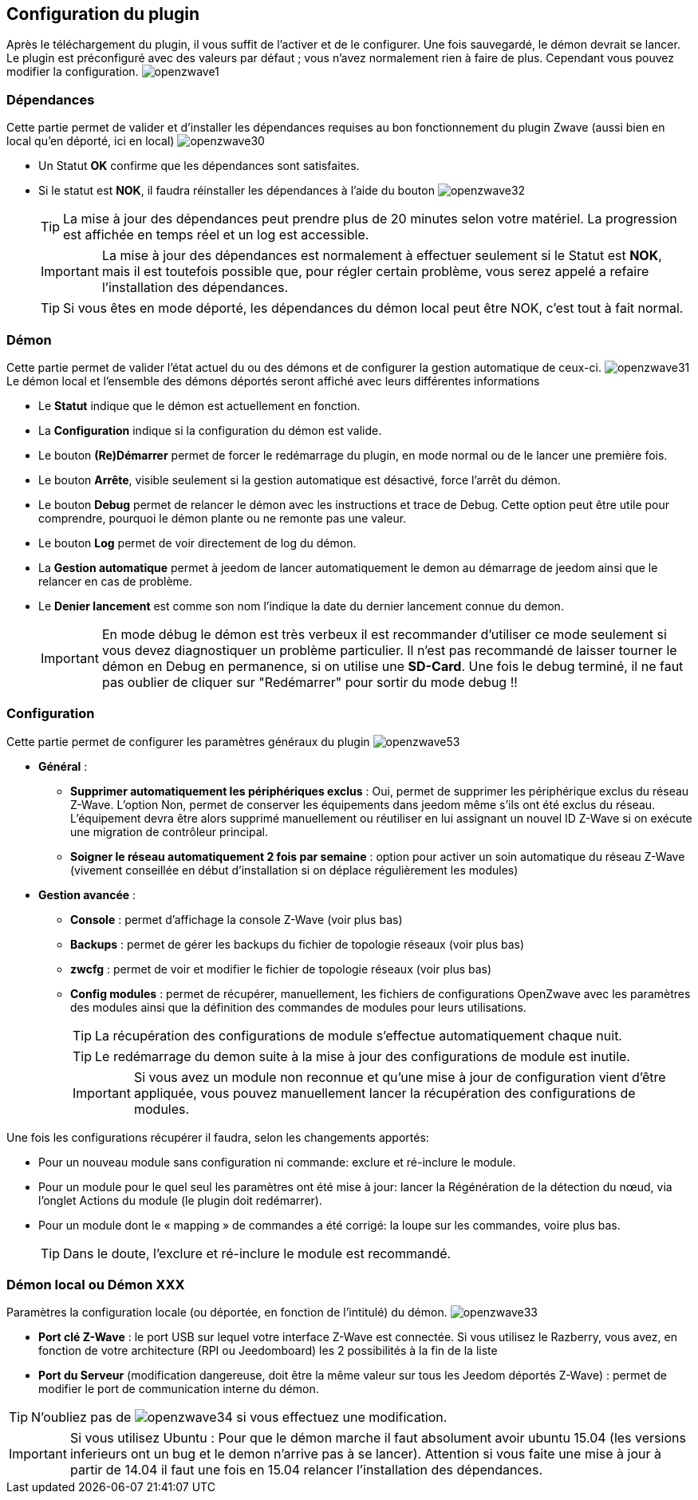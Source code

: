 == Configuration du plugin

Après le téléchargement du plugin, il vous suffit de l'activer et de le configurer.
Une fois sauvegardé, le démon devrait se lancer.
Le plugin est préconfiguré avec des valeurs par défaut ; vous n'avez normalement rien à faire de plus.
Cependant vous pouvez modifier la configuration.
image:../images/openzwave1.png[]


=== Dépendances
Cette partie permet de valider et d'installer les dépendances requises au bon fonctionnement du plugin Zwave  (aussi bien en local qu'en déporté, ici en local)
image:../images/openzwave30.png[]

** Un Statut *OK* confirme que les dépendances sont satisfaites.
** Si le statut est *NOK*, il faudra réinstaller les dépendances à l'aide du bouton
image:../images/openzwave32.png[]
[TIP]
La mise à jour des dépendances peut prendre plus de 20 minutes selon votre matériel. La progression est affichée en temps réel et un log est accessible.
[IMPORTANT]
La mise à jour des dépendances est normalement à effectuer seulement si le Statut est *NOK*, mais il est toutefois possible que, pour régler certain problème, vous serez appelé a refaire l'installation des dépendances.
[TIP]
Si vous êtes en mode déporté, les dépendances du démon local peut être NOK, c'est tout à fait normal.


=== Démon
Cette partie permet de valider l'état actuel du ou des démons et de configurer la gestion automatique de ceux-ci.
image:../images/openzwave31.png[]
Le démon local et l'ensemble des démons déportés seront affiché avec leurs différentes informations

** Le *Statut* indique que le démon est actuellement en fonction.
** La *Configuration* indique si la configuration du démon est valide.
** Le bouton *(Re)Démarrer* permet de forcer le redémarrage du plugin, en mode normal ou de le lancer une première fois.
** Le bouton *Arrête*, visible seulement si la gestion automatique est désactivé, force l'arrêt du démon.
** Le bouton *Debug* permet de relancer le démon avec les instructions et trace de Debug. Cette option peut être utile pour comprendre, pourquoi le démon plante ou ne remonte pas une valeur.
** Le bouton *Log* permet de voir directement de log du démon.
** La *Gestion automatique* permet à jeedom de lancer automatiquement le demon au démarrage de jeedom ainsi que le relancer en cas de problème.
** Le *Denier lancement* est comme son nom l'indique la date du dernier lancement connue du demon.
[IMPORTANT]
En mode débug le démon est très verbeux il est recommander d'utiliser ce mode seulement si vous devez diagnostiquer un problème particulier.
Il n’est pas recommandé de laisser tourner le démon en Debug en permanence, si on utilise une *SD-Card*. Une fois le debug terminé, il ne faut pas oublier de cliquer sur "Redémarrer" pour sortir du mode debug !!



=== Configuration
Cette partie permet de configurer les paramètres généraux du plugin
image:../images/openzwave53.png[]

* *Général* :
** *Supprimer automatiquement les périphériques exclus* : Oui, permet de supprimer les périphérique exclus du réseau  Z-Wave. L’option Non, permet de conserver les équipements dans jeedom même s’ils ont été exclus du réseau. L’équipement devra être alors supprimé manuellement ou réutiliser en lui assignant un nouvel ID Z-Wave si on exécute une migration de contrôleur principal.
** *Soigner le réseau automatiquement 2 fois par semaine* : option pour activer un soin automatique du réseau  Z-Wave (vivement conseillée en début d'installation si on déplace régulièrement les modules)
* *Gestion avancée* :
** *Console* : permet d'affichage la console  Z-Wave (voir plus bas)
** *Backups* : permet de gérer les backups du fichier de topologie réseaux (voir plus bas)
** *zwcfg* : permet de voir et modifier le fichier de topologie réseaux (voir plus bas)
** *Config modules* : permet de récupérer, manuellement, les fichiers de configurations OpenZwave avec les paramètres des modules ainsi que la définition des commandes de modules pour leurs utilisations.
[TIP]
La récupération des configurations de module s'effectue automatiquement chaque nuit.
[TIP]
Le redémarrage du demon suite à la mise à jour des configurations de module est inutile.
[IMPORTANT]
Si vous avez un module non reconnue et qu'une mise à jour de configuration vient d'être appliquée, vous pouvez manuellement lancer la récupération des configurations de modules.

Une fois les configurations récupérer il faudra, selon les changements apportés:

** Pour un nouveau module sans configuration ni commande: exclure et ré-inclure le module.
** Pour un module pour le quel seul les paramètres ont été mise à jour: lancer la Régénération de la détection du nœud, via l'onglet Actions du module (le plugin doit redémarrer).
** Pour un module dont le « mapping » de commandes a été corrigé: la loupe sur les commandes, voire plus bas.
[TIP]
Dans le doute, l'exclure et ré-inclure le module est recommandé.


=== Démon local ou Démon XXX
Paramètres la configuration locale (ou déportée, en fonction de l'intitulé) du démon.
image:../images/openzwave33.png[]

** *Port clé Z-Wave* : le port USB sur lequel votre interface Z-Wave est connectée. Si vous utilisez le Razberry, vous avez, en fonction de votre architecture (RPI ou Jeedomboard) les 2 possibilités à la fin de la liste
** *Port du Serveur* (modification dangereuse, doit être la même valeur sur tous les Jeedom déportés Z-Wave) : permet de modifier le port de communication interne du démon.

[TIP]
N'oubliez pas de
image:../images/openzwave34.png[]
si vous effectuez une modification.

[IMPORTANT]
Si vous utilisez Ubuntu : Pour que le démon marche il faut absolument avoir ubuntu 15.04 (les versions inferieurs ont un bug et le demon n'arrive pas à se lancer). Attention si vous faite une mise à jour à partir de 14.04 il faut une fois en 15.04 relancer l'installation des dépendances.
